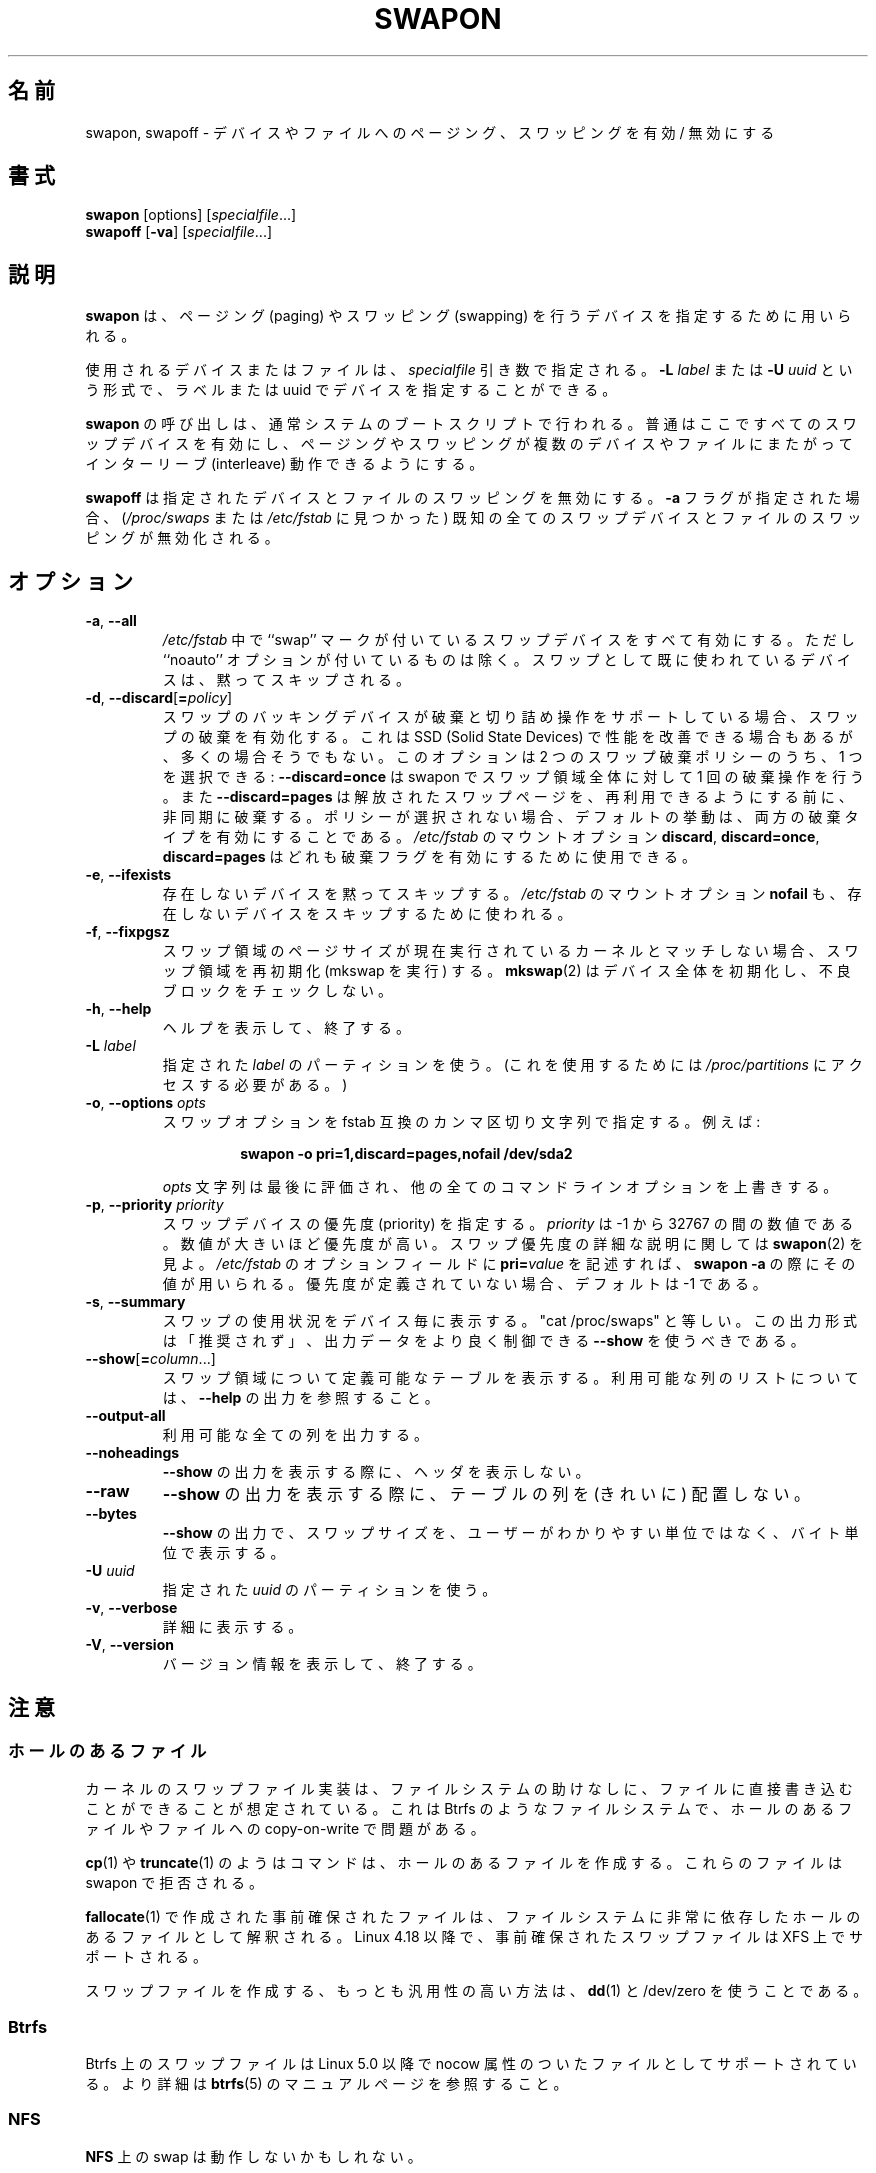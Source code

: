 .\" Copyright (c) 1980, 1991 Regents of the University of California.
.\" All rights reserved.
.\"
.\" Redistribution and use in source and binary forms, with or without
.\" modification, are permitted provided that the following conditions
.\" are met:
.\" 1. Redistributions of source code must retain the above copyright
.\"    notice, this list of conditions and the following disclaimer.
.\" 2. Redistributions in binary form must reproduce the above copyright
.\"    notice, this list of conditions and the following disclaimer in the
.\"    documentation and/or other materials provided with the distribution.
.\" 3. All advertising materials mentioning features or use of this software
.\"    must display the following acknowledgement:
.\"	This product includes software developed by the University of
.\"	California, Berkeley and its contributors.
.\" 4. Neither the name of the University nor the names of its contributors
.\"    may be used to endorse or promote products derived from this software
.\"    without specific prior written permission.
.\"
.\" THIS SOFTWARE IS PROVIDED BY THE REGENTS AND CONTRIBUTORS ``AS IS'' AND
.\" ANY EXPRESS OR IMPLIED WARRANTIES, INCLUDING, BUT NOT LIMITED TO, THE
.\" IMPLIED WARRANTIES OF MERCHANTABILITY AND FITNESS FOR A PARTICULAR PURPOSE
.\" ARE DISCLAIMED.  IN NO EVENT SHALL THE REGENTS OR CONTRIBUTORS BE LIABLE
.\" FOR ANY DIRECT, INDIRECT, INCIDENTAL, SPECIAL, EXEMPLARY, OR CONSEQUENTIAL
.\" DAMAGES (INCLUDING, BUT NOT LIMITED TO, PROCUREMENT OF SUBSTITUTE GOODS
.\" OR SERVICES; LOSS OF USE, DATA, OR PROFITS; OR BUSINESS INTERRUPTION)
.\" HOWEVER CAUSED AND ON ANY THEORY OF LIABILITY, WHETHER IN CONTRACT, STRICT
.\" LIABILITY, OR TORT (INCLUDING NEGLIGENCE OR OTHERWISE) ARISING IN ANY WAY
.\" OUT OF THE USE OF THIS SOFTWARE, EVEN IF ADVISED OF THE POSSIBILITY OF
.\" SUCH DAMAGE.
.\"
.\"     @(#)swapon.8	6.3 (Berkeley) 3/16/91
.\"
.\" Japanese Version Copyright (c) 1997 NAKANO Takeo all rights reserved.
.\" Translated Thu Aug 21 1997 by NAKANO Takeo <nakano@apm.seikei.ac.jp>
.\" Updated & Modified Thu 7 Oct 1999 by NAKANO Takeo 
.\" Updated & Modified Wed 14 Jun 2000 by NAKANO Takeo 
.\" Updated & Modified Wed May  5 13:08:03 JST 2004
.\"         by Yuichi SATO <ysato444@yahoo.co.jp>
.\" Updated & Modified Mon May  9 03:47:14 JST 2005 by Yuichi SATO
.\" Updated & Modified Fri Apr  3 23:30:13 JST 2020
.\"         by Yuichi SATO <ysato444@ybb.ne.jp>
.\"
.TH SWAPON 8 "October 2014" "util-linux" "System Administration"
.\"O .SH NAME
.\"O swapon, swapoff \- enable/disable devices and files for paging and swapping
.SH 名前
swapon, swapoff \- デバイスやファイルへのページング、スワッピングを有効 / 無効にする
.\"O .SH SYNOPSIS
.SH 書式
.B swapon
[options]
.RI [ specialfile ...]
.br
.B swapoff
.RB [ \-va ]
.RI [ specialfile ...]
.\"O .SH DESCRIPTION
.SH 説明
.\"O .B swapon
.\"O is used to specify devices on which paging and swapping are to take place.
.B swapon
は、ページング (paging) やスワッピング (swapping) を行うデバイスを
指定するために用いられる。

.\"O The device or file used is given by the
.\"O .I specialfile
.\"O parameter.  It may be of the form
.\"O .BI \-L " label"
.\"O or
.\"O .BI \-U " uuid"
.\"O to indicate a device by label or uuid.
使用されるデバイスまたはファイルは、
.I specialfile
引き数で指定される。
.BI \-L " label"
または
.BI \-U " uuid"
という形式で、ラベルまたは uuid でデバイスを指定することができる。

.\"O Calls to
.\"O .B swapon
.\"O normally occur in the system boot scripts making all swap devices available, so
.\"O that the paging and swapping activity is interleaved across several devices and
.\"O files.
.B swapon
の呼び出しは、通常システムのブートスクリプトで行われる。
普通はここですべてのスワップデバイスを有効にし、ページング
やスワッピングが複数のデバイスやファイルにまたがってインターリーブ 
(interleave) 動作できるようにする。

.\"O .B swapoff
.\"O disables swapping on the specified devices and files.
.\"O When the
.\"O .B \-a
.\"O flag is given, swapping is disabled on all known swap devices and files
.\"O (as found in
.\"O .I /proc/swaps
.\"O or
.\"O .IR /etc/fstab ).
.B swapoff
は指定されたデバイスとファイルのスワッピングを無効にする。
.B \-a
フラグが指定された場合、
.RI ( /proc/swaps
または
.I /etc/fstab
に見つかった) 既知の全てのスワップデバイスとファイルのスワッピングが無効化される。

.\"O .SH OPTIONS
.SH オプション
.TP
.BR \-a , " \-\-all"
.\"O All devices marked as ``swap'' in
.\"O .I /etc/fstab
.\"O are made available, except for those with the ``noauto'' option.
.\"O Devices that are already being used as swap are silently skipped.
.I /etc/fstab
中で ``swap'' マークが付いているスワップデバイスをすべて有効にする。
ただし ``noauto'' オプションが付いているものは除く。
スワップとして既に使われているデバイスは、黙ってスキップされる。
.TP
.BR \-d , " \-\-discard" [ =\fIpolicy\fR]
.\"O Enable swap discards, if the swap backing device supports the discard or
.\"O trim operation.  This may improve performance on some Solid State Devices,
.\"O but often it does not.  The option allows one to select between two
.\"O available swap discard policies:
スワップのバッキングデバイスが破棄と切り詰め操作をサポートしている
場合、スワップの破棄を有効化する。
これは SSD (Solid State Devices) で性能を改善できる場合もあるが、
多くの場合そうでもない。
このオプションは 2 つのスワップ破棄ポリシーのうち、1 つを選択できる:
.\"O .B \-\-discard=once
.\"O to perform a single-time discard operation for the whole swap area at swapon;
.\"O or
.\"O .B \-\-discard=pages
.\"O to asynchronously discard freed swap pages before they are available for reuse.
.\"O If no policy is selected, the default behavior is to enable both discard types.
.B \-\-discard=once
は swapon でスワップ領域全体に対して 1 回の破棄操作を行う。
また
.B \-\-discard=pages
は解放されたスワップページを、再利用できるようにする前に、
非同期に破棄する。
ポリシーが選択されない場合、デフォルトの挙動は、両方の破棄タイプを
有効にすることである。
.\"O The
.\"O .I /etc/fstab
.\"O mount options
.\"O .BR discard ,
.\"O .BR discard=once ,
.\"O or
.\"O .B discard=pages
.\"O may also be used to enable discard flags.
.I /etc/fstab
のマウントオプション
.BR discard ,
.BR discard=once ,
.B discard=pages
はどれも破棄フラグを有効にするために使用できる。
.TP
.BR \-e , " \-\-ifexists"
.\"O Silently skip devices that do not exist.
.\"O The
.\"O .I /etc/fstab
.\"O mount option
.\"O .B nofail
.\"O may also be used to skip non-existing device.
存在しないデバイスを黙ってスキップする。
.\"O The
.\"O .I /etc/fstab
.\"O mount option
.\"O .B nofail
.\"O may also be used to skip non-existing device.
.I /etc/fstab
のマウントオプション
.B nofail
も、存在しないデバイスをスキップするために使われる。

.TP
.BR \-f , " \-\-fixpgsz"
.\"O Reinitialize (exec mkswap) the swap space if its page size does not
.\"O match that of the current running kernel.
.\"O .BR mkswap (2)
.\"O initializes the whole device and does not check for bad blocks.
スワップ領域のページサイズが現在実行されているカーネルと
マッチしない場合、
スワップ領域を再初期化 (mkswap を実行) する。
.BR mkswap (2)
はデバイス全体を初期化し、不良ブロックをチェックしない。
.TP
.BR \-h , " \-\-help"
.\"O Display help text and exit.
ヘルプを表示して、終了する。
.TP
.BI \-L " label"
.\"O Use the partition that has the specified
.\"O .IR label .
.\"O (For this, access to
.\"O .I /proc/partitions
.\"O is needed.)
指定された
.I label
のパーティションを使う。
(これを使用するためには
.I /proc/partitions
にアクセスする必要がある。)
.TP
.BR \-o , " \-\-options " \fIopts\fP
.\"O Specify swap options by an fstab-compatible comma-separated string.
.\"O For example:
スワップオプションを fstab 互換のカンマ区切り文字列で指定する。
例えば:
.RS
.RS
.sp
.B "swapon -o pri=1,discard=pages,nofail /dev/sda2"
.sp
.RE
.\"O The \fIopts\fP string is evaluated last and overrides all other
.\"O command line options.
\fIopts\fP 文字列は最後に評価され、他の全てのコマンドラインオプションを
上書きする。
.RE
.TP
.BR \-p , " \-\-priority " \fIpriority\fP
.\"O Specify the priority of the swap device.
スワップデバイスの優先度 (priority) を指定する。
.\"O .I priority
.\"O is a value between \-1 and 32767.  Higher numbers indicate
.\"O higher priority.  See
.\"O .BR swapon (2)
.\"O for a full description of swap priorities.  Add
.\"O .BI pri= value
.\"O to the option field of
.\"O .I /etc/fstab
.\"O for use with
.\"O .BR "swapon -a" .
.I priority
は \-1 から 32767 の間の数値である。
数値が大きいほど優先度が高い。
スワップ優先度の詳細な説明に関しては
.BR swapon (2)
を見よ。
.I /etc/fstab
のオプションフィールドに
.BI pri= value
を記述すれば、
.B "swapon -a" 
の際にその値が用いられる。
.\"O When no priority is defined, it defaults to \-1.
優先度が定義されていない場合、デフォルトは \-1 である。
.TP
.BR \-s , " \-\-summary"
.\"O Display swap usage summary by device.  Equivalent to "cat /proc/swaps".
.\"O This output format is DEPRECATED in favour
.\"O of \fB\-\-show\fR that provides better control on output data.
スワップの使用状況をデバイス毎に表示する。
"cat /proc/swaps" と等しい。
この出力形式は「推奨されず」、
出力データをより良く制御できる \fB\-\-show\fR を使うべきである。
.TP
.BR \-\-show [ =\fIcolumn\fR ...]
.\"O Display a definable table of swap areas.  See the
.\"O .B \-\-help
.\"O output for a list of available columns.
スワップ領域について定義可能なテーブルを表示する。
利用可能な列のリストについては、
.B \-\-help
の出力を参照すること。
.TP
.B \-\-output\-all
.\"O Output all available columns.
利用可能な全ての列を出力する。
.TP
.B \-\-noheadings
.\"O Do not print headings when displaying
.\"O .B \-\-show
.\"O output.
.B \-\-show
の出力を表示する際に、ヘッダを表示しない。
.TP
.B \-\-raw
.\"O Display
.\"O .B \-\-show
.\"O output without aligning table columns.
.B \-\-show
の出力を表示する際に、テーブルの列を (きれいに) 配置しない。
.TP
.B \-\-bytes
.\"O Display swap size in bytes in
.\"O .B \-\-show
.\"O output instead of in user-friendly units.
.B \-\-show
の出力で、スワップサイズを、ユーザーがわかりやすい単位ではなく、
バイト単位で表示する。
.TP
.BI \-U  " uuid"
.\"O Use the partition that has the specified
.\"O .IR uuid .
指定された
.I uuid
のパーティションを使う。
.TP
.BR \-v , " \-\-verbose"
.\"O Be verbose.
詳細に表示する。
.TP
.BR \-V , " \-\-version"
.\"O Display version information and exit.
バージョン情報を表示して、終了する。
.\"O .SH NOTES
.SH 注意
.\"O .SS Files with holes
.SS ホールのあるファイル
.\"O The swap file implementation in the kernel expects to be able to write to the
.\"O file directly, without the assistance of the filesystem.  This is a problem on
.\"O files with holes or on copy-on-write files on filesystems like Btrfs.
カーネルのスワップファイル実装は、ファイルシステムの助けなしに、
ファイルに直接書き込むことができることが想定されている。
これは Btrfs のようなファイルシステムで、
ホールのあるファイルやファイルへの copy-on-write で問題がある。
.sp
.\"O Commands like
.\"O .BR cp (1)
.\"O or
.\"O .BR truncate (1)
.\"O create files with holes.  These files will be rejected by swapon.
.BR cp (1)
や
.BR truncate (1)
のようはコマンドは、ホールのあるファイルを作成する。
これらのファイルは swapon で拒否される。
.sp
.\"O Preallocated files created by
.\"O .BR fallocate (1)
.\"O may be interpreted as files with holes too depending of the filesystem.
.\"O Preallocated swap files are supported on XFS since Linux 4.18.
.BR fallocate (1)
で作成された事前確保されたファイルは、ファイルシステムに非常に依存した
ホールのあるファイルとして解釈される。
Linux 4.18 以降で、事前確保されたスワップファイルは XFS 上でサポートされる。
.sp
.\"O The most portable solution to create a swap file is to use
.\"O .BR dd (1)
.\"O and /dev/zero.
スワップファイルを作成する、もっとも汎用性の高い方法は、
.BR dd (1)
と /dev/zero を使うことである。
.SS Btrfs
.\"O Swap files on Btrfs are supported since Linux 5.0 on files with nocow attribute.
.\"O See the
.\"O .BR btrfs (5)
.\"O manual page for more details.
Btrfs 上のスワップファイルは Linux 5.0 以降で nocow 属性のついたファイルとして
サポートされている。
より詳細は
.BR btrfs (5)
のマニュアルページを参照すること。
.SS NFS
.\"O Swap over \fBNFS\fR may not work.
\fBNFS\fR 上の swap は動作しないかもしれない。
.SS Suspend
.\"O .B swapon
.\"O automatically detects and rewrites a swap space signature with old software
.\"O suspend data (e.g. S1SUSPEND, S2SUSPEND, ...). The problem is that if we don't
.\"O do it, then we get data corruption the next time an attempt at unsuspending is
.\"O made.
.B swapon
は、古いソフトウェアサスペンドデータ (例えば. S1SUSPEND, S2SUSPEND, ...) のついた
スワップ領域のシグネチャを、自動的に検出して書き直す。
このようにしないと、次回にサスペンドの停止をしようとした場合、
データ破壊が起きる。
.\"O .SH ENVIRONMENT
.SH 環境変数
.IP LIBMOUNT_DEBUG=all
.\"O enables libmount debug output.
libmount デバッグ出力を有効にする。
.IP LIBBLKID_DEBUG=all
.\"O enables libblkid debug output.
libblkid デバッグ出力を有効にする。

.\"O .SH SEE ALSO
.SH 関連項目
.BR swapoff (2),
.BR swapon (2),
.BR fstab (5),
.BR init (8),
.BR fallocate (1),
.BR mkswap (8),
.BR mount (8),
.BR rc (8)
.\"O .SH FILES
.SH ファイル
.br
.I /dev/sd??
.\"O standard paging devices
標準のページングデバイス
.br
.I /etc/fstab
.\"O ascii filesystem description table
ファイルシステムを ascii で記述した表。
.\"O .SH HISTORY
.SH 履歴
.\"O The
.\"O .B swapon
.\"O command appeared in 4.0BSD.
.B swapon
コマンドは 4.0BSD から導入された。
.\"O .SH AVAILABILITY
.SH 入手方法
.\"O The swapon command is part of the util-linux package and is available from
.\"O https://www.kernel.org/pub/linux/utils/util-linux/.
swapon コマンドは util-linux パッケージの一部であり、
https://www.kernel.org/pub/linux/utils/util-linux/
から入手できる。
